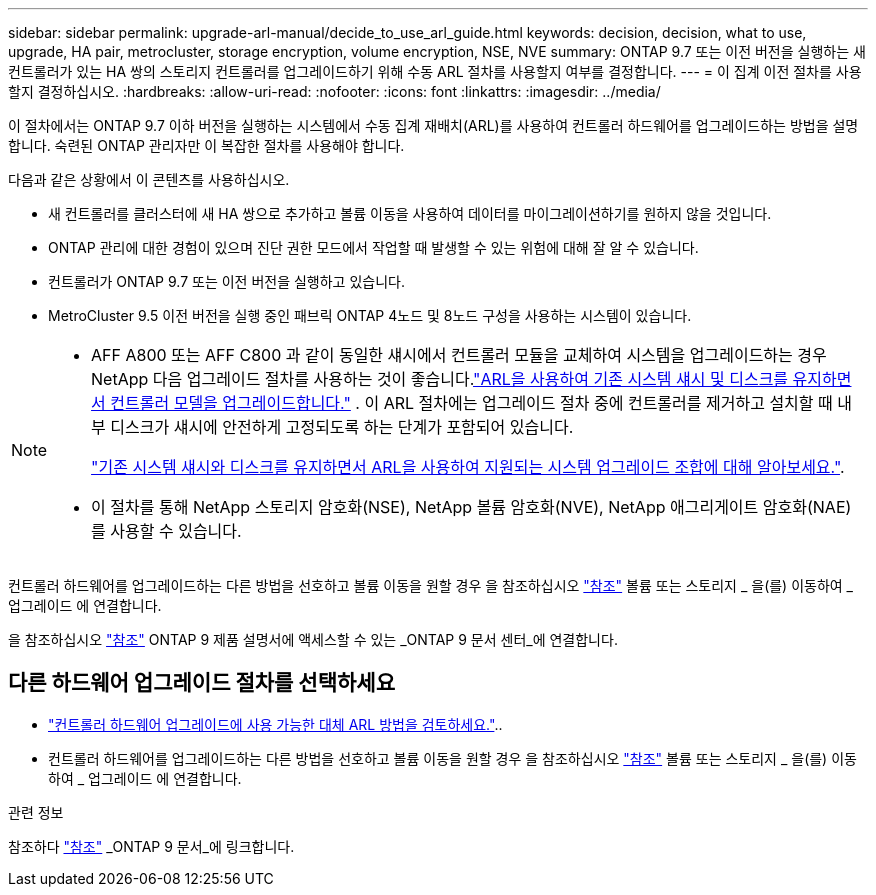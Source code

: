 ---
sidebar: sidebar 
permalink: upgrade-arl-manual/decide_to_use_arl_guide.html 
keywords: decision, decision, what to use, upgrade, HA pair, metrocluster, storage encryption, volume encryption, NSE, NVE 
summary: ONTAP 9.7 또는 이전 버전을 실행하는 새 컨트롤러가 있는 HA 쌍의 스토리지 컨트롤러를 업그레이드하기 위해 수동 ARL 절차를 사용할지 여부를 결정합니다. 
---
= 이 집계 이전 절차를 사용할지 결정하십시오.
:hardbreaks:
:allow-uri-read: 
:nofooter: 
:icons: font
:linkattrs: 
:imagesdir: ../media/


[role="lead"]
이 절차에서는 ONTAP 9.7 이하 버전을 실행하는 시스템에서 수동 집계 재배치(ARL)를 사용하여 컨트롤러 하드웨어를 업그레이드하는 방법을 설명합니다. 숙련된 ONTAP 관리자만 이 복잡한 절차를 사용해야 합니다.

다음과 같은 상황에서 이 콘텐츠를 사용하십시오.

* 새 컨트롤러를 클러스터에 새 HA 쌍으로 추가하고 볼륨 이동을 사용하여 데이터를 마이그레이션하기를 원하지 않을 것입니다.
* ONTAP 관리에 대한 경험이 있으며 진단 권한 모드에서 작업할 때 발생할 수 있는 위험에 대해 잘 알 수 있습니다.
* 컨트롤러가 ONTAP 9.7 또는 이전 버전을 실행하고 있습니다.
* MetroCluster 9.5 이전 버전을 실행 중인 패브릭 ONTAP 4노드 및 8노드 구성을 사용하는 시스템이 있습니다.


[NOTE]
====
* AFF A800 또는 AFF C800 과 같이 동일한 섀시에서 컨트롤러 모듈을 교체하여 시스템을 업그레이드하는 경우 NetApp 다음 업그레이드 절차를 사용하는 것이 좋습니다.link:../upgrade-arl-auto-in-chassis/index.html["ARL을 사용하여 기존 시스템 섀시 및 디스크를 유지하면서 컨트롤러 모델을 업그레이드합니다."] .  이 ARL 절차에는 업그레이드 절차 중에 컨트롤러를 제거하고 설치할 때 내부 디스크가 섀시에 안전하게 고정되도록 하는 단계가 포함되어 있습니다.
+
link:../upgrade-arl-auto-in-chassis/decide-to-use-the-aggregate-relocation-guide.html#supported-systems-in-chassis["기존 시스템 섀시와 디스크를 유지하면서 ARL을 사용하여 지원되는 시스템 업그레이드 조합에 대해 알아보세요."].

* 이 절차를 통해 NetApp 스토리지 암호화(NSE), NetApp 볼륨 암호화(NVE), NetApp 애그리게이트 암호화(NAE)를 사용할 수 있습니다.


====
컨트롤러 하드웨어를 업그레이드하는 다른 방법을 선호하고 볼륨 이동을 원할 경우 을 참조하십시오 link:other_references.html["참조"] 볼륨 또는 스토리지 _ 을(를) 이동하여 _ 업그레이드 에 연결합니다.

을 참조하십시오 link:other_references.html["참조"] ONTAP 9 제품 설명서에 액세스할 수 있는 _ONTAP 9 문서 센터_에 연결합니다.



== 다른 하드웨어 업그레이드 절차를 선택하세요

* link:../upgrade-arl/index.html["컨트롤러 하드웨어 업그레이드에 사용 가능한 대체 ARL 방법을 검토하세요."]..
* 컨트롤러 하드웨어를 업그레이드하는 다른 방법을 선호하고 볼륨 이동을 원할 경우 을 참조하십시오 link:other_references.html["참조"] 볼륨 또는 스토리지 _ 을(를) 이동하여 _ 업그레이드 에 연결합니다.


.관련 정보
참조하다 link:other_references.html["참조"] _ONTAP 9 문서_에 링크합니다.
